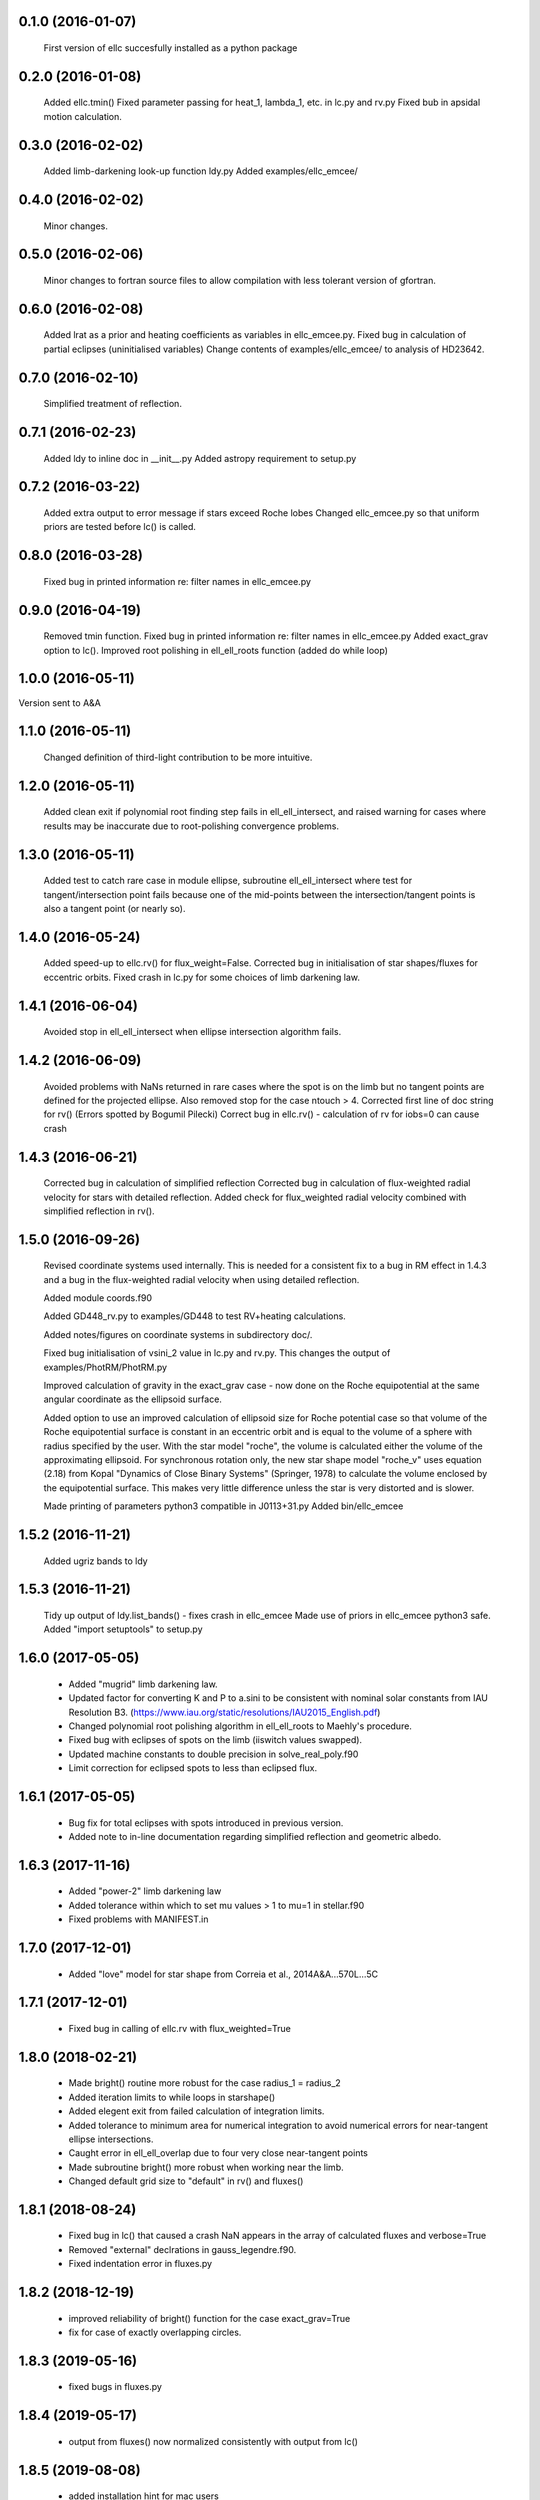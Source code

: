 0.1.0 (2016-01-07)
~~~~~~~~~~~~~~~~~~
 First version of ellc succesfully installed as a python package

0.2.0 (2016-01-08)
~~~~~~~~~~~~~~~~~~
 Added ellc.tmin() 
 Fixed parameter passing for heat_1, lambda_1, etc. in lc.py and rv.py
 Fixed bub in apsidal motion calculation.

0.3.0 (2016-02-02)
~~~~~~~~~~~~~~~~~~
 Added limb-darkening look-up function ldy.py
 Added examples/ellc_emcee/

0.4.0 (2016-02-02)
~~~~~~~~~~~~~~~~~~
 Minor changes.

0.5.0 (2016-02-06)
~~~~~~~~~~~~~~~~~~
 Minor changes to fortran source files to allow compilation with less tolerant
 version of gfortran.

0.6.0 (2016-02-08)
~~~~~~~~~~~~~~~~~~
 Added lrat as a prior and heating coefficients as variables in ellc_emcee.py.
 Fixed bug in calculation of partial eclipses (uninitialised variables)
 Change contents of examples/ellc_emcee/ to analysis of HD23642.

0.7.0 (2016-02-10)
~~~~~~~~~~~~~~~~~~
 Simplified treatment of reflection.

0.7.1 (2016-02-23)
~~~~~~~~~~~~~~~~~~
 Added ldy to inline doc in __init__.py
 Added astropy requirement to setup.py

0.7.2 (2016-03-22)
~~~~~~~~~~~~~~~~~~
 Added extra output to error message if stars exceed Roche lobes
 Changed ellc_emcee.py so that uniform priors are tested before lc() is called.

0.8.0 (2016-03-28)
~~~~~~~~~~~~~~~~~~
 Fixed bug in printed information re: filter names in ellc_emcee.py

0.9.0 (2016-04-19)
~~~~~~~~~~~~~~~~~~
 Removed tmin function.
 Fixed bug in printed information re: filter names in ellc_emcee.py
 Added exact_grav option to lc().
 Improved root polishing in ell_ell_roots function (added do while loop)

1.0.0 (2016-05-11)
~~~~~~~~~~~~~~~~~~
Version sent to A&A

1.1.0 (2016-05-11)
~~~~~~~~~~~~~~~~~~
 Changed definition of third-light contribution to be more intuitive.

1.2.0 (2016-05-11)
~~~~~~~~~~~~~~~~~~
 Added clean exit if polynomial root finding step fails in ell_ell_intersect,
 and raised warning for cases where results may be inaccurate due to
 root-polishing convergence problems.

1.3.0 (2016-05-11)
~~~~~~~~~~~~~~~~~~
 Added test to catch rare case in module ellipse, subroutine ell_ell_intersect
 where test for tangent/intersection point fails because one of the mid-points 
 between the intersection/tangent points is also a tangent point (or nearly 
 so).

1.4.0 (2016-05-24)
~~~~~~~~~~~~~~~~~~
 Added speed-up to ellc.rv() for flux_weight=False.
 Corrected bug in initialisation of star shapes/fluxes for eccentric orbits.
 Fixed crash in lc.py for some choices of limb darkening law.

1.4.1 (2016-06-04)
~~~~~~~~~~~~~~~~~~
 Avoided stop in ell_ell_intersect when ellipse intersection algorithm fails.

1.4.2 (2016-06-09)
~~~~~~~~~~~~~~~~~~
 Avoided problems with NaNs returned in rare cases where the spot is on the
 limb but no tangent points are defined for the projected ellipse.
 Also removed stop for the case ntouch > 4.
 Corrected first line of doc string for rv() (Errors spotted by Bogumil Pilecki)
 Correct bug in ellc.rv() - calculation of rv for iobs=0 can cause crash

1.4.3 (2016-06-21)
~~~~~~~~~~~~~~~~~~
 Corrected bug in calculation of simplified reflection  
 Corrected bug in calculation of flux-weighted radial velocity for stars with
 detailed reflection.
 Added check for flux_weighted radial velocity combined with simplified
 reflection in rv().

1.5.0 (2016-09-26)
~~~~~~~~~~~~~~~~~~
 Revised coordinate systems used internally.  This is needed for a consistent
 fix to a bug in RM effect in 1.4.3 and a bug in the flux-weighted radial
 velocity when using detailed reflection.

 Added module coords.f90

 Added GD448_rv.py to examples/GD448 to test RV+heating calculations.

 Added notes/figures on coordinate systems in subdirectory doc/.

 Fixed bug initialisation of vsini_2 value in lc.py and rv.py. This changes
 the output of examples/PhotRM/PhotRM.py

 Improved calculation of gravity in the exact_grav case - now done on the
 Roche equipotential at the same angular coordinate as the ellipsoid surface.

 Added option to use an improved calculation of ellipsoid size for Roche
 potential case so that volume of the Roche equipotential surface is constant
 in an eccentric orbit and is equal to the volume of a sphere with radius
 specified by the user. With the star model "roche", the volume is calculated
 either the volume of the approximating ellipsoid. For synchronous rotation
 only, the new star shape model "roche_v" uses equation (2.18) from Kopal
 "Dynamics of Close Binary Systems" (Springer, 1978) to calculate the volume
 enclosed by the equipotential surface. This makes very little difference
 unless the star is very distorted and is slower.

 Made printing of parameters python3 compatible in J0113+31.py
 Added bin/ellc_emcee

1.5.2 (2016-11-21)
~~~~~~~~~~~~~~~~~~
 Added ugriz bands to ldy

1.5.3 (2016-11-21)
~~~~~~~~~~~~~~~~~~
 Tidy up output of ldy.list_bands() - fixes crash in ellc_emcee
 Made use of priors in ellc_emcee python3 safe.
 Added "import setuptools" to setup.py

1.6.0 (2017-05-05)
~~~~~~~~~~~~~~~~~~
 - Added "mugrid" limb darkening law.
 - Updated factor for converting K and P to a.sini to be consistent with nominal
   solar constants from IAU Resolution B3.
   (https://www.iau.org/static/resolutions/IAU2015_English.pdf)
 - Changed polynomial root polishing algorithm in ell_ell_roots to Maehly's
   procedure.
 - Fixed bug with eclipses of spots on the limb (iiswitch values swapped).
 - Updated machine constants to double precision in solve_real_poly.f90 
 - Limit correction for eclipsed spots to less than eclipsed flux.

1.6.1 (2017-05-05)
~~~~~~~~~~~~~~~~~~
 - Bug fix for total eclipses with spots introduced in previous version.
 - Added note to in-line documentation regarding simplified reflection and
   geometric albedo.

1.6.3 (2017-11-16)
~~~~~~~~~~~~~~~~~~
 - Added "power-2" limb darkening law
 - Added tolerance within which to set mu values > 1 to mu=1 in stellar.f90 
 - Fixed problems with MANIFEST.in

1.7.0 (2017-12-01)
~~~~~~~~~~~~~~~~~~
 - Added "love" model for star shape from Correia et al.,  2014A&A...570L...5C

1.7.1 (2017-12-01)
~~~~~~~~~~~~~~~~~~
 - Fixed bug in calling of ellc.rv with flux_weighted=True

1.8.0 (2018-02-21)
~~~~~~~~~~~~~~~~~~
 - Made bright() routine more robust for the case radius_1 = radius_2
 - Added iteration limits to while loops in starshape()
 - Added elegent exit from failed calculation of integration limits.
 - Added tolerance to minimum area for numerical integration to avoid 
   numerical errors for near-tangent ellipse intersections.
 - Caught error in ell_ell_overlap due to four very close near-tangent points
 - Made subroutine bright() more robust when working near the limb.
 - Changed default grid size to "default" in rv() and fluxes()

1.8.1 (2018-08-24)
~~~~~~~~~~~~~~~~~~
 - Fixed bug in lc() that caused a crash NaN appears in the array of
   calculated fluxes and verbose=True
 - Removed "external" declrations in gauss_legendre.f90.
 - Fixed indentation error in fluxes.py
 
1.8.2 (2018-12-19)
~~~~~~~~~~~~~~~~~~
 - improved reliability of bright() function for the case exact_grav=True
 - fix for case of exactly overlapping circles.
 
1.8.3 (2019-05-16)
~~~~~~~~~~~~~~~~~~
 - fixed bugs in fluxes.py
 
1.8.4 (2019-05-17)
~~~~~~~~~~~~~~~~~~
 - output from fluxes() now normalized consistently with output from lc() 
 
1.8.5 (2019-08-08)
~~~~~~~~~~~~~~~~~~
 - added installation hint for mac users
 
1.8.6 (2021-01-13)
~~~~~~~~~~~~~~~~~~
 - added exit-with-best-guess to brent for cases where convergence fails

1.8.7 (2022-11-04)
~~~~~~~~~~~~~~~~~~
 - catch and fix cases of wrong root returned in roche_l1

1.8.8 (2023-05-22)
~~~~~~~~~~~~~~~~~~
 - correction to inline docs for definition of domdot
